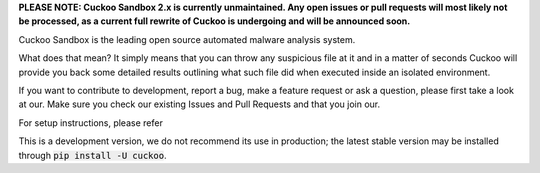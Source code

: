 **PLEASE NOTE: Cuckoo Sandbox 2.x is currently unmaintained. Any open issues
or pull requests will most likely not be processed, as a current full rewrite
of Cuckoo is undergoing and will be announced soon.**

Cuckoo Sandbox is the leading open source
automated malware analysis system.

What does that mean? It simply means that you can throw any suspicious file at
it and in a matter of seconds Cuckoo will provide you back some detailed
results outlining what such file did when executed inside an isolated
environment.

If you want to contribute to development, report a bug, make a feature request
or ask a question, please first take a look at our.
Make sure you check our existing Issues and Pull Requests and that you join
our.

For setup instructions, please refer

This is a development version, we do not recommend its use in production; the
latest stable version may be installed through :code:`pip install -U cuckoo`.

